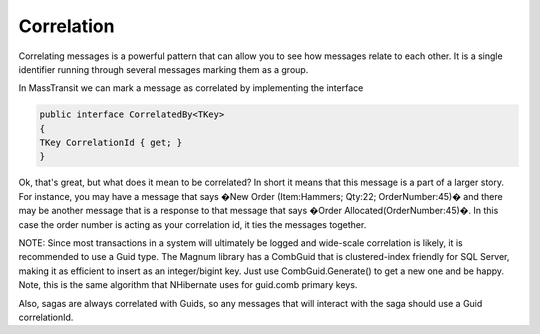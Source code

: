 Correlation
===========

Correlating messages is a powerful pattern that can allow you to see how
messages relate to each other. It is a single identifier running through several
messages marking them as a group.

In MassTransit we can mark a message as correlated by implementing the interface

.. sourcecode:: csharp

	public interface CorrelatedBy<TKey>
	{
        TKey CorrelationId { get; }
	}

Ok, that's great, but what does it mean to be correlated? In short it means that
this message is a part of a larger story. For instance, you may have a message that says
�New Order (Item:Hammers; Qty:22; OrderNumber:45)� and there may be another message that
is a response to that message that says �Order Allocated(OrderNumber:45)�. In this case
the order number is acting as your correlation id, it ties the messages together.

NOTE: Since most transactions in a system will ultimately be logged and wide-scale
correlation is likely, it is recommended to use a Guid type. The Magnum library has
a CombGuid that is clustered-index friendly for SQL Server, making it as efficient
to insert as an integer/bigint key. Just use CombGuid.Generate() to get a new one and
be happy. Note, this is the same algorithm that NHibernate uses for guid.comb primary
keys.

Also, sagas are always correlated with Guids, so any messages that will interact
with the saga should use a Guid correlationId.
